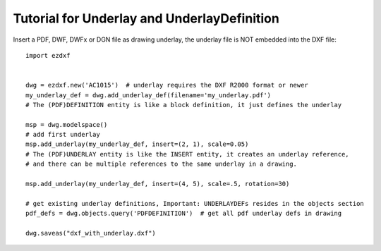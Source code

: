 .. _tut_underlay:

Tutorial for Underlay and UnderlayDefinition
============================================

Insert a PDF, DWF, DWFx or DGN file as drawing underlay, the underlay file is NOT embedded into the DXF file::

    import ezdxf


    dwg = ezdxf.new('AC1015')  # underlay requires the DXF R2000 format or newer
    my_underlay_def = dwg.add_underlay_def(filename='my_underlay.pdf')
    # The (PDF)DEFINITION entity is like a block definition, it just defines the underlay

    msp = dwg.modelspace()
    # add first underlay
    msp.add_underlay(my_underlay_def, insert=(2, 1), scale=0.05)
    # The (PDF)UNDERLAY entity is like the INSERT entity, it creates an underlay reference,
    # and there can be multiple references to the same underlay in a drawing.

    msp.add_underlay(my_underlay_def, insert=(4, 5), scale=.5, rotation=30)

    # get existing underlay definitions, Important: UNDERLAYDEFs resides in the objects section
    pdf_defs = dwg.objects.query('PDFDEFINITION')  # get all pdf underlay defs in drawing

    dwg.saveas("dxf_with_underlay.dxf")

